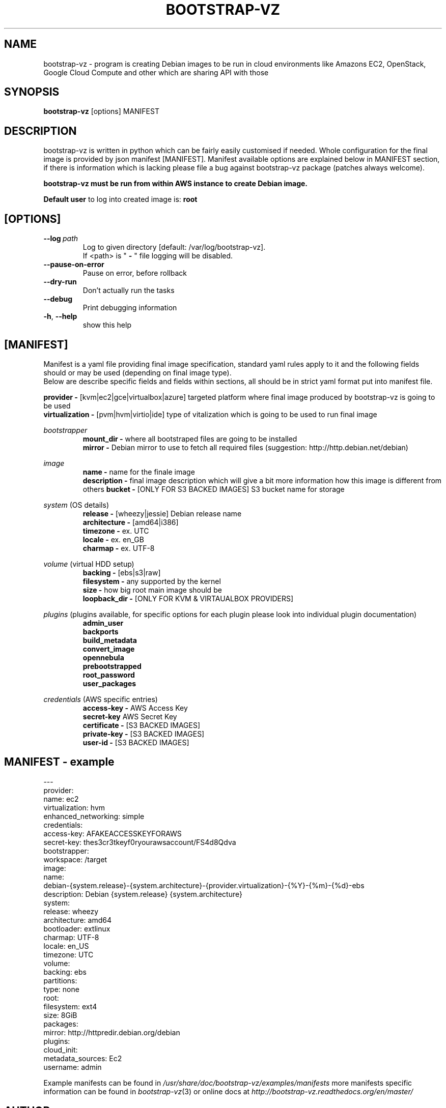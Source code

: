 .\" (C) Copyright 2012 Marcin Kulisz (kuLa) <debian@kulisz.net>,
.TH BOOTSTRAP-VZ 1 "June 2, 2014"
.SH NAME
bootstrap\-vz \- program is creating Debian images to be run in cloud
environments like Amazons EC2, OpenStack, Google Cloud Compute and other which
are sharing API with those
.SH SYNOPSIS
.B bootstrap\-vz
.RI [options]\ MANIFEST
.SH DESCRIPTION
bootstrap\-vz is written in python which can be fairly easily customised if
needed. Whole configuration for the final image is provided by json
manifest [MANIFEST]. Manifest available options are explained below in MANIFEST
section, if there is information which is lacking please file a bug against
bootstrap\-vz package (patches always welcome).
.sp 1
.B bootstrap\-vz must be run from within AWS instance to create Debian image.
.sp 1
.B Default user
to log into created image is:
.B root

.SH [OPTIONS]
.TP
.BI \-\-log\  path
Log to given directory [default: /var/log/bootstrap-vz].
.br
If <path> is "
.B \-
" file logging will be disabled.
.br
.TP
.BI \-\-pause\-on\-error
Pause on error, before rollback
.br
.TP
.BI \-\-dry\-run
Don't actually run the tasks
.br
.TP
.BI \-\-debug
Print debugging information
.br
.TP
.BR \-h ", " \-\-help
show this help

.PP
.SH [MANIFEST]
Manifest is a yaml file providing final image specification, standard yaml rules
apply to it and the following fields should or may be used (depending on final
image type).
.br
Below are describe specific fields and fields within sections, all should be in
strict yaml format put into manifest file.

.B provider \-
[kvm|ec2|gce|virtualbox|azure] targeted platform where final image produced by
bootstrap\-vz is going to be used
.\" man page reviewed until this point
.br
.B virtualization \-
[pvm|hvm|virtio|ide] type of vitalization which is going to be used to run final
image
.br

.IR bootstrapper
.RS
.B mount_dir \-
where all bootstraped files are going to be installed
.br
.B mirror \-
Debian mirror to use to fetch all required files (suggestion:
http://http.debian.net/debian)
.RE

.IR image
.RS
.B name \-
name for the finale image
.br
.B description \-
final image description which will give a bit more information how this image is
different from others
.B bucket \-
[ONLY FOR S3 BACKED IMAGES] S3 bucket name for storage
.RE

.IR system
(OS details)
.RS
.br
.B release \-
[wheezy|jessie] Debian release name
.br
.B architecture \-
[amd64|i386]
.br
.B timezone \-
ex. UTC
.br
.B locale \-
ex. en_GB
.br
.B charmap \-
ex. UTF-8
.br
.RE

.IR volume
(virtual HDD setup)
.br
.RS
.B backing \-
[ebs|s3|raw]
.br
.B filesystem \-
any supported by the kernel
.br
.B size \-
how big root main image should be
.br
.B loopback_dir \-
[ONLY FOR KVM & VIRTAUALBOX PROVIDERS]
.RE

.IR plugins
(plugins available, for specific options for each plugin please look into
individual plugin documentation)
.RS
.B admin_user
.br
.B backports
.br
.B build_metadata
.br
.B convert_image
.br
.B opennebula
.br
.B prebootstrapped
.br
.B root_password
.br
.B user_packages
.br
.RE

.IR credentials
(AWS\ specific\ entries)
.RS
.B access\-key \-
AWS Access Key
.br
.B secret\-key
AWS Secret Key
.br
.B certificate \-
[S3 BACKED IMAGES]
.br
.B private\-key \-
[S3 BACKED IMAGES]
.br
.B user\-id \-
[S3 BACKED IMAGES]
.br
.RE

.PP
.SH MANIFEST - example
.nf
---
.br
provider:
  name: ec2
  virtualization: hvm
  enhanced_networking: simple
  credentials:
    access-key: AFAKEACCESSKEYFORAWS
    secret-key: thes3cr3tkeyf0ryourawsaccount/FS4d8Qdva
bootstrapper:
  workspace: /target
image:
  name:
debian-{system.release}-{system.architecture}-{provider.virtualization}-{%Y}-{%m}-{%d}-ebs
  description: Debian {system.release} {system.architecture}
system:
  release: wheezy
  architecture: amd64
  bootloader: extlinux
  charmap: UTF-8
  locale: en_US
  timezone: UTC
volume:
  backing: ebs
  partitions:
    type: none
    root:
      filesystem: ext4
      size: 8GiB
packages:
  mirror: http://httpredir.debian.org/debian
plugins:
  cloud_init:
    metadata_sources: Ec2
    username: admin
.fi
.br

.PP
Example manifests can be found in
.IR /usr/share/doc/bootstrap\-vz/examples/manifests
more manifests specific information can be found in
.IR bootstrap\-vz (3)
or online docs at
.IR http://bootstrap\-vz.readthedocs.org/en/master/

.PP
.SH AUTHOR
Marcin Kulisz <debian@kulisz.net>

.SH SEE ALSO
.BR debootstrap (1),
.BR bootstrap\-vz (3),
